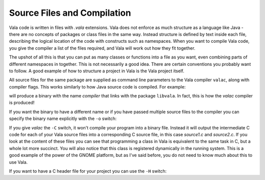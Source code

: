 Source Files and Compilation
============================

Vala code is written in files with *.vala* extensions.  Vala does not enforce as much structure as a language like Java - there are no concepts of packages or class files in the same way.  Instead structure is defined by text inside each file, describing the logical location of the code with constructs such as namespaces.  When you want to compile Vala code, you give the compiler a list of the files required, and Vala will work out how they fit together.

The upshot of all this is that you can put as many classes or functions into a file as you want, even combining parts of different namespaces in together.  This is not necessarily a good idea.  There are certain conventions you probably want to follow.  A good example of how to structure a project in Vala is the Vala project itself.

All source files for the same package are supplied as command line parameters to the Vala compiler ``valac``, along with compiler flags.  This works similarly to how Java source code is compiled.  For example:

.. code-block::console
   $ valac compiler.vala --pkg libvala

will produce a binary with the name *compiler* that links with the package ``libvala``. In fact, this is how the *valac* compiler is produced!

If you want the binary to have a different name or if you have passed multiple source files to the compiler you can specify the binary name explicitly with the ``-o`` switch:

.. code-block::console
   $ valac source1.vala source2.vala -o myprogram
   $ ./myprogram


If you give *valac* the ``-C`` switch, it won't compile your program into a binary file.  Instead it will output the intermediate C code for each of your Vala source files into a corresponding C source file, in this case *source1.c* and *source2.c*. If you look at the content of these files you can see that programming a class in Vala is equivalent to the same task in C, but a whole lot more succinct.  You will also notice that this class is registered dynamically in the running system.  This is a good example of the power of the GNOME platform, but as I've said before, you do not need to know much about this to use Vala.

If you want to have a C header file for your project you can use the ``-H`` switch:

.. code-block::console
   $ valac hello.vala -C -H hello.h

